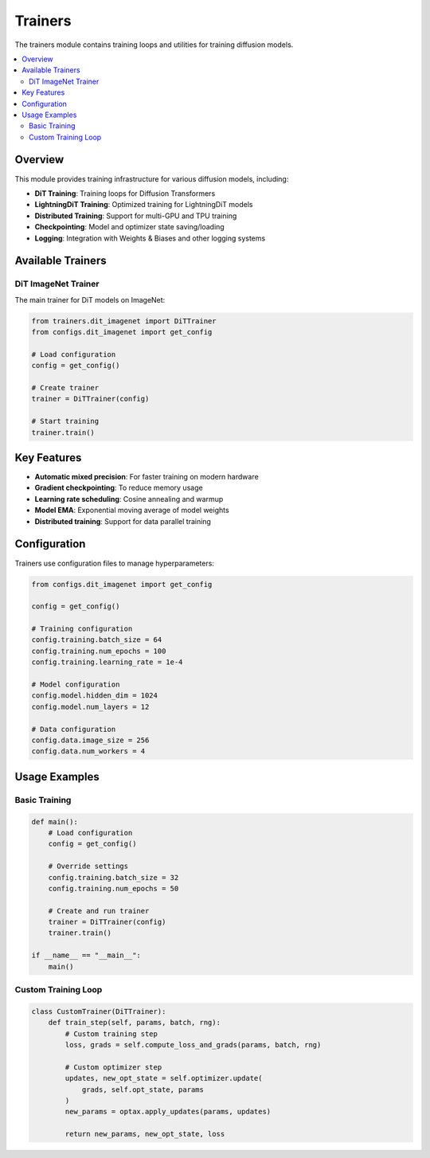 Trainers
========

The trainers module contains training loops and utilities for training diffusion models.

.. contents::
   :local:
   :depth: 2

Overview
--------

This module provides training infrastructure for various diffusion models, including:

* **DiT Training**: Training loops for Diffusion Transformers
* **LightningDiT Training**: Optimized training for LightningDiT models
* **Distributed Training**: Support for multi-GPU and TPU training
* **Checkpointing**: Model and optimizer state saving/loading
* **Logging**: Integration with Weights & Biases and other logging systems

Available Trainers
------------------

DiT ImageNet Trainer
~~~~~~~~~~~~~~~~~~~~

The main trainer for DiT models on ImageNet:

.. code-block:: python

   from trainers.dit_imagenet import DiTTrainer
   from configs.dit_imagenet import get_config
   
   # Load configuration
   config = get_config()
   
   # Create trainer
   trainer = DiTTrainer(config)
   
   # Start training
   trainer.train()

Key Features
------------

* **Automatic mixed precision**: For faster training on modern hardware
* **Gradient checkpointing**: To reduce memory usage
* **Learning rate scheduling**: Cosine annealing and warmup
* **Model EMA**: Exponential moving average of model weights
* **Distributed training**: Support for data parallel training

Configuration
--------------

Trainers use configuration files to manage hyperparameters:

.. code-block:: python

   from configs.dit_imagenet import get_config
   
   config = get_config()
   
   # Training configuration
   config.training.batch_size = 64
   config.training.num_epochs = 100
   config.training.learning_rate = 1e-4
   
   # Model configuration
   config.model.hidden_dim = 1024
   config.model.num_layers = 12
   
   # Data configuration
   config.data.image_size = 256
   config.data.num_workers = 4

Usage Examples
--------------

Basic Training
~~~~~~~~~~~~~~

.. code-block:: python

   def main():
       # Load configuration
       config = get_config()
       
       # Override settings
       config.training.batch_size = 32
       config.training.num_epochs = 50
       
       # Create and run trainer
       trainer = DiTTrainer(config)
       trainer.train()

   if __name__ == "__main__":
       main()

Custom Training Loop
~~~~~~~~~~~~~~~~~~~~

.. code-block:: python

   class CustomTrainer(DiTTrainer):
       def train_step(self, params, batch, rng):
           # Custom training step
           loss, grads = self.compute_loss_and_grads(params, batch, rng)
           
           # Custom optimizer step
           updates, new_opt_state = self.optimizer.update(
               grads, self.opt_state, params
           )
           new_params = optax.apply_updates(params, updates)
           
           return new_params, new_opt_state, loss
